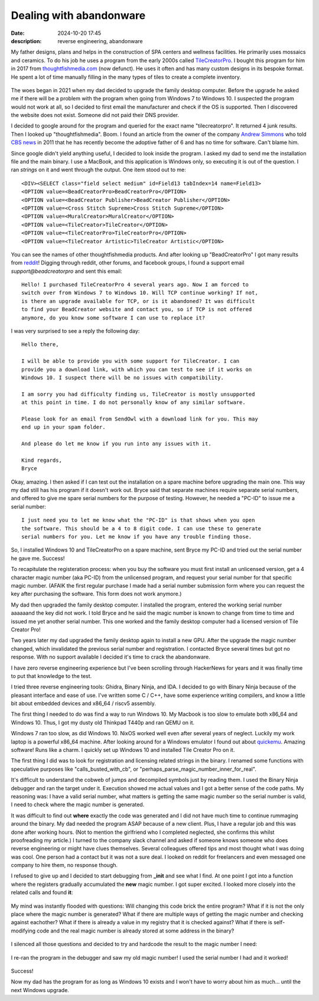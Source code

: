 Dealing with abandonware
========================

:date: 2024-10-20 17:45
:description: reverse engineering, abandonware

My father designs, plans and helps in the construction of SPA centers and
wellness facilities. He primarily uses mossaics and ceramics. To do his job he
uses a program from the early 2000s called `TileCreatorPro
<https://web.archive.org/web/20050520075658/http://www.tilecreatorpro.com/>`_.
I bought this program for him in 2017 from `thoughtfishmedia.com
<http://www.thoughtfishmedia.com/>`_ (now defunct). He uses it often and has
many custom designs in its bespoke format. He spent a lot of time manually
filling in the many types of tiles to create a complete inventory.

.. figure:: /images/tile-creator-pro.jpg
   :height: 30em

The woes began in 2021 when my dad decided to upgrade the family desktop
computer. Before the upgrade he asked me if there will be a problem with the
program when going from Windows 7 to Windows 10. I suspected the program would
not work at all, so I decided to first email the manufacturer and check if the
OS is supported. Then I discovered the website does not exist. Someone did not
paid their DNS provider.

I decided to google around for the program and queried for the exact name
"tilecreatorpro". It returned 4 junk results. Then I looked up
"thoughtfishmedia". Boom. I found an article from the owner of the company
`Andrew Simmons <https://x.com/thoughtfishmedi>`_ who told `CBS news
<https://www.cbsnews.com/news/less-work-higher-profits-why-i-outsourced-my-entire-operation/>`_
in 2011 that he has recently become the adoptive father of 6 and has no time
for software. Can't blame him.

Since google didn't yield anything useful, I decided to look inside the
program. I asked my dad to send me the installation file and the main binary. I
use a MacBook, and this application is Windows only, so executing it is out of
the question. I ran *strings* on it and went through the output. One item stood
out to me: ::

    <DIV><SELECT class="field select medium" id=Field13 tabIndex=14 name=Field13> 
    <OPTION value=<BeadCreatorPro>BeadCreatorPro</OPTION>
    <OPTION value=<BeadCreator Publisher>BeadCreator Publisher</OPTION>
    <OPTION value=<Cross Stitch Supreme>Cross Stitch Supreme</OPTION>
    <OPTION value=<MuralCreator>MuralCreator</OPTION>
    <OPTION value=<TileCreator>TileCreator</OPTION>
    <OPTION value=<TileCreatorPro>TileCreatorPro</OPTION>
    <OPTION value=<TileCreator Artistic>TileCreator Artistic</OPTION>

You can see the names of other thoughtfishmedia products. And after looking up
"BeadCreatorPro" I got many results from `reddit
<https://www.reddit.com/r/Beading/comments/16qe6s8/bead_creator_pro_download/>`_!
Digging through reddit, other forums, and facebook groups, I found a support
email `support@beadcreatorpro` and sent this email: ::

  Hello! I purchased TileCreatorPro 4 several years ago. Now I am forced to
  switch over from Windows 7 to Windows 10. Will TCP continue working? If not,
  is there an upgrade available for TCP, or is it abandoned? It was difficult
  to find your BeadCreator website and contact you, so if TCP is not offered
  anymore, do you know some software I can use to replace it? 

I was very surprised to see a reply the following day: ::

  Hello there,

  I will be able to provide you with some support for TileCreator. I can
  provide you a download link, with which you can test to see if it works on
  Windows 10. I suspect there will be no issues with compatibility.

  I am sorry you had difficulty finding us, TileCreator is mostly unsupported
  at this point in time. I do not personally know of any similar software.

  Please look for an email from SendOwl with a download link for you. This may
  end up in your spam folder.

  And please do let me know if you run into any issues with it.

  Kind regards,
  Bryce

Okay, amazing. I then asked if I can test out the installation on a spare
machine before upgrading the main one. This way my dad still has his program if
it doesn't work out. Bryce said that separate machines require separate serial
numbers, and offered to give me spare serial numbers for the purpose of
testing. However, he needed a "PC-ID" to issue me a serial number: ::

  I just need you to let me know what the "PC-ID" is that shows when you open
  the software. This should be a 4 to 8 digit code. I can use these to generate
  serial numbers for you. Let me know if you have any trouble finding those.

So, I installed Windows 10 and TileCreatorPro on a spare machine, sent
Bryce my PC-ID and tried out the serial number he gave me. Success!

To recapitulate the registeration process: when you buy the software you must
first install an unlicensed version, get a 4 character magic number (aka PC-ID)
from the unlicensed program, and request your serial number for that specific
magic number. (AFAIK the first regular purchase I made had a serial number
submission form where you can request the key after purchasing the software.
This form does not work anymore.)

My dad then upgraded the family desktop computer. I installed the program,
entered the working serial number aaaaaand the key did not work. I told Bryce
and he said the magic number is known to change from time to time and issued me
yet another serial number. This one worked and the family desktop computer had
a licensed version of Tile Creator Pro!

Two years later my dad upgraded the family desktop again to install a new GPU.
After the upgrade the magic number changed, which invalidated the previous
serial number and registration. I contacted Bryce several times but got no
response. With no support available I decided it's time to crack the
abandonware.

I have zero reverse engineering experience but I've been scrolling through
HackerNews for years and it was finally time to put that knowledge to the test.

I tried three reverse engineering tools: Ghidra, Binary Ninja, and IDA. I
decided to go with Binary Ninja because of the pleasant interface and ease of
use. I've written some C / C++, have some experience writing compilers, and
know a little bit about embedded devices and x86_64 / riscv5 assembly.

The first thing I needed to do was find a way to run Windows 10. My Macbook is
too slow to emulate both x86_64 and Windows 10. Thus, I got my dusty old
Thinkpad T440p and ran QEMU on it.

Windows 7 ran too slow, as did Windows 10. NixOS worked well even after several
years of neglect. Luckily my work laptop is a powerful x86_64 machine. After
looking around for a Windows emulator I found out about `quickemu
<https://github.com/quickemu-project/quickemu>`_. Amazing software! Runs like a
charm. I quickly set up Windows 10 and installed Tile Creator Pro on it.

The first thing I did was to look for registration and licensing related
strings in the binary. I renamed some functions with speculative purposes like
"calls_busted_with_cb", or "perhaps_parse_magic_number_inner_for_real".

It's difficult to understand the cobweb of jumps and decompiled symbols just by
reading them. I used the Binary Ninja debugger and ran the target under it.
Execution showed me actual values and I got a better sense of the code paths.
My reasoning was: I have a valid serial number, what matters is getting the
same magic number so the serial number is valid, I need to check where the
magic number is generated.

It was difficult to find out **where** exactly the code was generated and I did
not have much time to continue rummaging around the binary. My dad needed the
program ASAP because of a new client. Plus, I have a regular job and this was
done after working hours. (Not to mention the girlfriend who I completed
neglected, she confirms this whilst proofreading my article.) I turned to the
company slack channel and asked if someone knows someone who does reverse
engineering or might have clues themselves. Several colleagues offered tips and
most thought what I was doing was cool. One person had a contact but it was not
a sure deal. I looked on reddit for freelancers and even messaged one company
to hire them, no response though.

I refused to give up and I decided to start debugging from **_init** and see
what I find. At one point I got into a function where the registers gradually
accumulated the **new** magic number. I got super excited. I looked more
closely into the related calls and found **it**:

.. figure:: /images/tile-creator-pro-magic-number-code.png

My mind was instantly flooded with questions: Will changing this code brick the
entire program? What if it is not the only place where the magic number is
generated? What if there are multiple ways of getting the magic number and
checking against eachother? What if there is already a value in my registry
that it is checked against? What if there is self-modifying code and the real
magic number is already stored at some address in the binary?

.. figure:: /images/tile-creator-pro-indiana-johnes.jpeg

I silenced all those questions and decided to try and hardcode the result to
the magic number I need:

.. figure:: /images/tile-creator-pro-fix.png

I re-ran the program in the debugger and saw my old magic number! I used the
serial number I had and it worked!

.. figure:: /images/tile-creator-pro-registered.png

Success!

Now my dad has the program for as long as Windows 10 exists and I won't have to
worry about him as much... until the next Windows upgrade.
